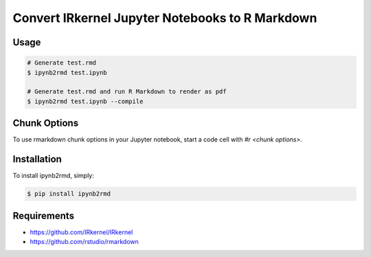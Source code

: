 Convert IRkernel Jupyter Notebooks to R Markdown 
================================================

Usage
-----

.. code-block:: bash

    # Generate test.rmd
    $ ipynb2rmd test.ipynb
    
    # Generate test.rmd and run R Markdown to render as pdf
    $ ipynb2rmd test.ipynb --compile  


Chunk Options
-------------

To use rmarkdown chunk options in your Jupyter notebook, start a code cell with `#r <chunk options>`.

Installation
------------

To install ipynb2rmd, simply:

.. code-block:: bash

    $ pip install ipynb2rmd

Requirements
------------

* https://github.com/IRkernel/IRkernel
* https://github.com/rstudio/rmarkdown
